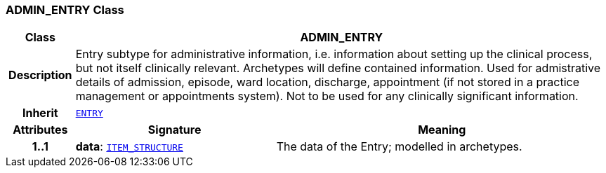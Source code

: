 === ADMIN_ENTRY Class

[cols="^1,3,5"]
|===
h|*Class*
2+^h|*ADMIN_ENTRY*

h|*Description*
2+a|Entry subtype for administrative information, i.e. information about setting up the clinical process, but not itself clinically relevant. Archetypes will define contained information.
Used for admistrative details of admission, episode, ward location, discharge, appointment (if not stored in a practice management or appointments system).
Not to be used for any clinically significant information.

h|*Inherit*
2+|`<<_entry_class,ENTRY>>`

h|*Attributes*
^h|*Signature*
^h|*Meaning*

h|*1..1*
|*data*: `link:/releases/RM/{rm_release}/data_structures.html#_item_structure_class[ITEM_STRUCTURE^]`
a|The data of the Entry; modelled in archetypes.
|===
